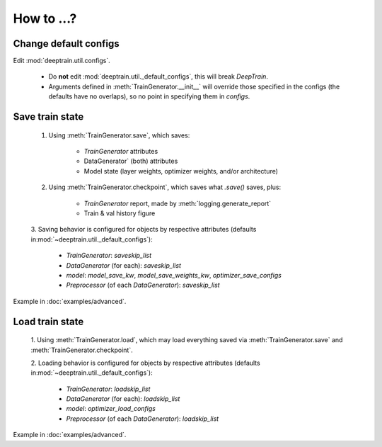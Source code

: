 How to ...?
***********

Change default configs
======================

Edit :mod:`deeptrain.util.configs`. 

    - Do **not** edit :mod:`deeptrain.util._default_configs`, this will break `DeepTrain`.
    - Arguments defined in :meth:`TrainGenerator.__init__` will override those specified in
      the configs (the defaults have no overlaps), so no point in specifying them in `configs`.


Save train state
================

    1. Using :meth:`TrainGenerator.save`, which saves:
        
        - `TrainGenerator` attributes
        - DataGenerator` (both) attributes
        - Model state (layer weights, optimizer weights, and/or architecture)

    2. Using :meth:`TrainGenerator.checkpoint`, which saves what `.save()` saves, plus:
        
        - `TrainGenerator` report, made by :meth:`logging.generate_report`
        - Train & val history figure

    3. Saving behavior is configured for objects by respective attributes (defaults in\
    :mod:`~deeptrain.util._default_configs`):

        - `TrainGenerator`: `saveskip_list`
        - `DataGenerator` (for each): `saveskip_list`
        - `model`: `model_save_kw`, `model_save_weights_kw`, `optimizer_save_configs`
        - `Preprocessor` (of each `DataGenerator`): `saveskip_list`	   
	
Example in :doc:`examples/advanced`.


Load train state 
================

    1. Using :meth:`TrainGenerator.load`, which may load everything saved via :meth:`TrainGenerator.save`
    and :meth:`TrainGenerator.checkpoint`. 
	
    2. Loading behavior is configured for objects by respective attributes (defaults in\
    :mod:`~deeptrain.util._default_configs`):
    
        - `TrainGenerator`: `loadskip_list`
        - `DataGenerator` (for each): `loadskip_list`
        - `model`: `optimizer_load_configs`
        - `Preprocessor` (of each `DataGenerator`): `loadskip_list`

Example in :doc:`examples/advanced`.
